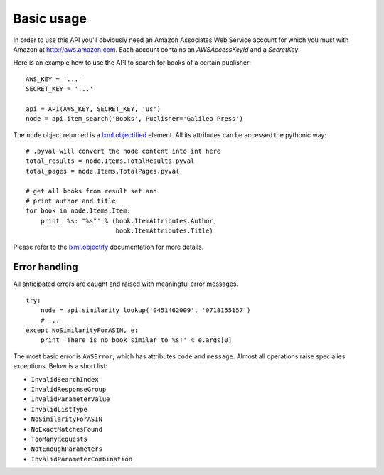 
Basic usage
===========

In order to use this API you'll obviously need an Amazon Associates Web Service
account for which you must with Amazon at http://aws.amazon.com. Each account
contains an *AWSAccessKeyId* and a *SecretKey*. 

Here is an example how to use the API to search for books of a certain 
publisher::

    AWS_KEY = '...'
    SECRET_KEY = '...'
    
    api = API(AWS_KEY, SECRET_KEY, 'us')
    node = api.item_search('Books', Publisher='Galileo Press')

The ``node`` object returned is a `lxml.objectified`__ element. All its 
attributes can be accessed the pythonic way::
    
    # .pyval will convert the node content into int here
    total_results = node.Items.TotalResults.pyval
    total_pages = node.Items.TotalPages.pyval
    
    # get all books from result set and 
    # print author and title
    for book in node.Items.Item:
        print '%s: "%s"' % (book.ItemAttributes.Author, 
                            book.ItemAttributes.Title)

Please refer to the `lxml.objectify`_ documentation for more details.

.. _lxml.objectify: http://codespeak.net/lxml/objectify.html
__ lxml.objectify_

Error handling
--------------

All anticipated errors are caught and raised with meaningful error
messages. ::

    try:
        node = api.similarity_lookup('0451462009', '0718155157')
        # ...
    except NoSimilarityForASIN, e:
        print 'There is no book similar to %s!' % e.args[0]

The most basic error is ``AWSError``, which has attributes ``code`` and 
``message``. Almost all operations raise specialies exceptions. Below is a 
short list:

- ``InvalidSearchIndex``
- ``InvalidResponseGroup``
- ``InvalidParameterValue``
- ``InvalidListType``
- ``NoSimilarityForASIN``
- ``NoExactMatchesFound``
- ``TooManyRequests``
- ``NotEnoughParameters``
- ``InvalidParameterCombination``

